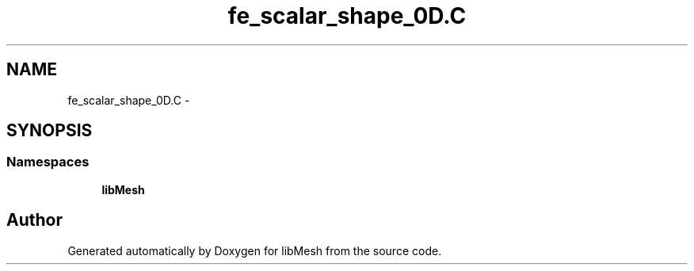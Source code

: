 .TH "fe_scalar_shape_0D.C" 3 "Tue May 6 2014" "libMesh" \" -*- nroff -*-
.ad l
.nh
.SH NAME
fe_scalar_shape_0D.C \- 
.SH SYNOPSIS
.br
.PP
.SS "Namespaces"

.in +1c
.ti -1c
.RI "\fBlibMesh\fP"
.br
.in -1c
.SH "Author"
.PP 
Generated automatically by Doxygen for libMesh from the source code\&.
